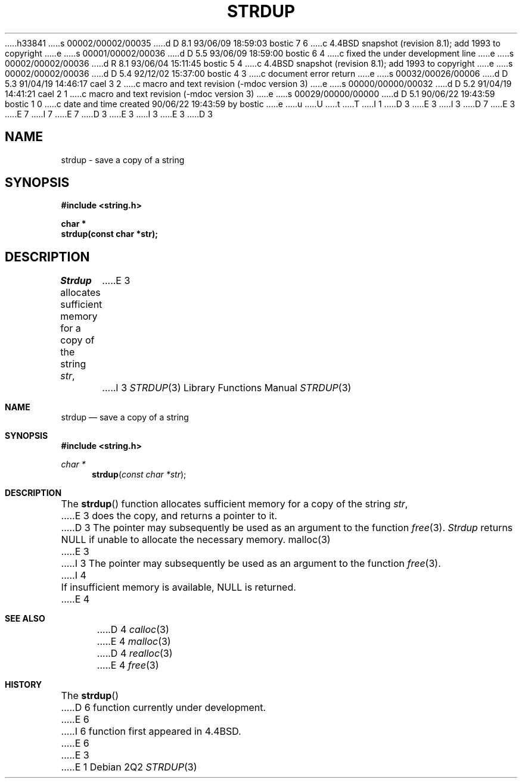 h33841
s 00002/00002/00035
d D 8.1 93/06/09 18:59:03 bostic 7 6
c 4.4BSD snapshot (revision 8.1); add 1993 to copyright
e
s 00001/00002/00036
d D 5.5 93/06/09 18:59:00 bostic 6 4
c fixed the under development line
e
s 00002/00002/00036
d R 8.1 93/06/04 15:11:45 bostic 5 4
c 4.4BSD snapshot (revision 8.1); add 1993 to copyright
e
s 00002/00002/00036
d D 5.4 92/12/02 15:37:00 bostic 4 3
c document error return
e
s 00032/00026/00006
d D 5.3 91/04/19 14:46:17 cael 3 2
c macro and text revision (-mdoc version 3)
e
s 00000/00000/00032
d D 5.2 91/04/19 14:41:21 cael 2 1
c macro and text revision (-mdoc version 3)
e
s 00029/00000/00000
d D 5.1 90/06/22 19:43:59 bostic 1 0
c date and time created 90/06/22 19:43:59 by bostic
e
u
U
t
T
I 1
D 3
.\" Copyright (c) 1990 The Regents of the University of California.
E 3
I 3
D 7
.\" Copyright (c) 1990, 1991 The Regents of the University of California.
E 3
.\" All rights reserved.
E 7
I 7
.\" Copyright (c) 1990, 1991, 1993
.\"	The Regents of the University of California.  All rights reserved.
E 7
.\"
.\" %sccs.include.redist.man%
.\"
D 3
.\"	%W% (Berkeley) %G%
E 3
I 3
.\"     %W% (Berkeley) %G%
E 3
.\"
D 3
.TH STRDUP 3 "%Q%"
.UC 7
.SH NAME
strdup \- save a copy of a string
.SH SYNOPSIS
.nf
.ft B
#include <string.h>

char *
strdup(const char *str);
.ft R
.fi
.SH DESCRIPTION
.I Strdup
allocates sufficient memory for a copy of the string
.IR str ,
E 3
I 3
.Dd %Q%
.Dt STRDUP 3
.Os
.Sh NAME
.Nm strdup
.Nd save a copy of a string
.Sh SYNOPSIS
.Fd #include <string.h>
.Ft char *
.Fn strdup "const char *str"
.Sh DESCRIPTION
The
.Fn strdup
function
allocates sufficient memory for a copy
of the string
.Fa str ,
E 3
does the copy, and returns a pointer to it.
D 3
The pointer may subsequently be used as an argument to the function
.IR free (3).
.PP
.I Strdup
returns NULL if unable to allocate the necessary memory.
.SH SEE ALSO
malloc(3)
E 3
I 3
The pointer may subsequently be used as an
argument to the function
.Xr free 3 .
I 4
.Pp
If insufficient memory is available, NULL is returned.
E 4
.Sh SEE ALSO
D 4
.Xr calloc 3
E 4
.Xr malloc 3
D 4
.Xr realloc 3
E 4
.Xr free 3
.Sh HISTORY
The
.Fn strdup
D 6
function
.Ud .
E 6
I 6
function first appeared in 4.4BSD.
E 6
E 3
E 1
